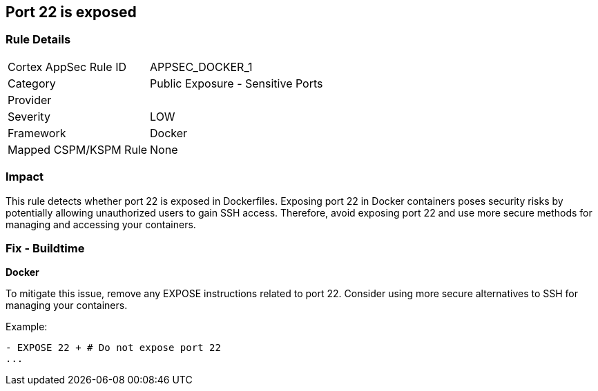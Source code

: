 == Port 22 is exposed


=== Rule Details

[cols="1,2"]
|===
|Cortex AppSec Rule ID |APPSEC_DOCKER_1
|Category |Public Exposure - Sensitive Ports
|Provider |
|Severity |LOW
|Framework |Docker
|Mapped CSPM/KSPM Rule |None
|===


=== Impact
This rule detects whether port 22 is exposed in Dockerfiles. Exposing port 22 in Docker containers poses security risks by potentially allowing unauthorized users to gain SSH access. Therefore, avoid exposing port 22 and use more secure methods for managing and accessing your containers.

=== Fix - Buildtime


*Docker* 

To mitigate this issue, remove any EXPOSE instructions related to port 22. Consider using more secure alternatives to SSH for managing your containers.

Example:

[source,dockerfile]
----
- EXPOSE 22 + # Do not expose port 22
...
----
